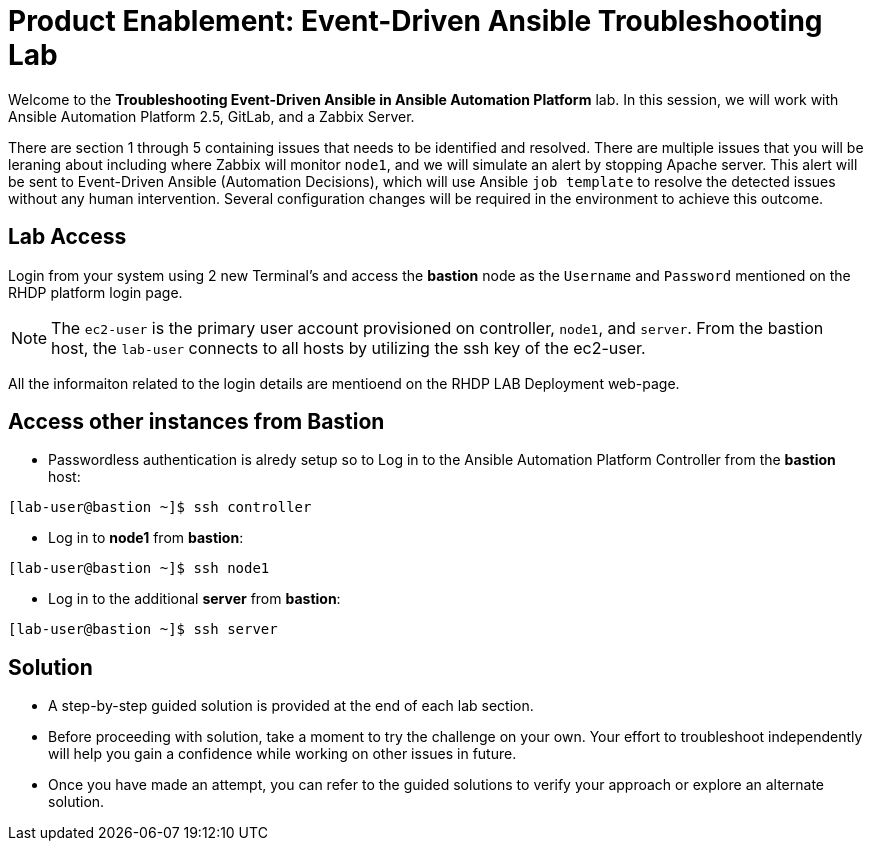 = Product Enablement: Event-Driven Ansible Troubleshooting Lab

Welcome to the *Troubleshooting Event-Driven Ansible in Ansible Automation Platform* lab. In this session, we will work with Ansible Automation Platform 2.5, GitLab, and a Zabbix Server. 

There are section 1 through 5 containing issues that needs to be identified and resolved. There are multiple issues that you will be leraning about including where Zabbix will monitor `node1`, and we will simulate an alert by stopping Apache server. This alert will be sent to Event-Driven Ansible (Automation Decisions), which will use Ansible `job template` to resolve the detected issues without any human intervention. Several configuration changes will be required in the environment to achieve this outcome.

== Lab Access

Login from your system using 2 new Terminal's and access the *bastion* node as the `Username` and `Password` mentioned on the RHDP platform login page.  

NOTE: The `ec2-user` is the primary user account provisioned on controller, `node1`, and `server`. From the bastion host, the `lab-user` connects to all hosts by utilizing the ssh key of the ec2-user.

All the informaiton related to the login details are mentioend on the RHDP LAB Deployment web-page.

== Access other instances from Bastion

* Passwordless authentication is alredy setup so to Log in to the Ansible Automation Platform Controller from the *bastion* host:

[subs=attributes+]
----
[lab-user@bastion ~]$ ssh controller
----

* Log in to *node1* from *bastion*:

[subs=attributes+]
----
[lab-user@bastion ~]$ ssh node1
----

* Log in to the additional *server* from *bastion*:

[subs=attributes+]
----
[lab-user@bastion ~]$ ssh server
----

== Solution

- A step-by-step guided solution is provided at the end of each lab section. 

- Before proceeding with solution, take a moment to try the challenge on your own. Your effort to troubleshoot independently will help you gain a confidence while working on other issues in future. 

- Once you have made an attempt, you can refer to the guided solutions to verify your approach or explore an alternate solution.